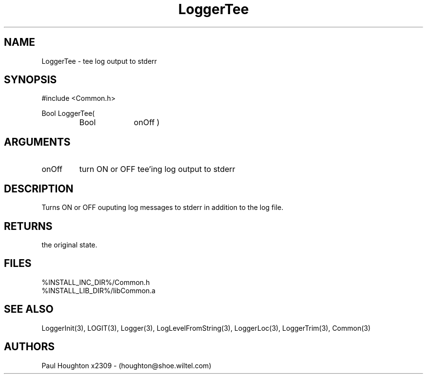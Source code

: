 .\"
.\" Man page for LoggerTee
.\"
.\" $Id$
.\"
.\" $Log$
.\" Revision 2.0  1995/10/28 17:34:49  houghton
.\" Move to Version 2.0
.\"
.\" Revision 1.1  1994/07/13  13:42:33  houghton
.\" Added Logger entries to Common.3
.\" Added LoggerTee man page
.\"
.\"
.TH LoggerTee 3  "13 Jul 94"
.SH NAME
LoggerTee \- tee log output to stderr
.SH SYNOPSIS
#include <Common.h>
.LP
Bool LoggerTee(
.PD 0
.RS
.TP 10
Bool
onOff )
.PD
.RE
.SH ARGUMENTS
.TP
onOff
turn ON or OFF tee'ing log output to stderr
.SH DESCRIPTION
Turns ON or OFF ouputing log messages to stderr in addition to the log file.
.SH RETURNS
the original state.
.SH FILES
.nf
%INSTALL_INC_DIR%/Common.h
%INSTALL_LIB_DIR%/libCommon.a
.SH "SEE ALSO"
LoggerInit(3), LOGIT(3), Logger(3), LogLevelFromString(3), LoggerLoc(3),
LoggerTrim(3), Common(3)
.SH AUTHORS
Paul Houghton x2309 - (houghton@shoe.wiltel.com) 

